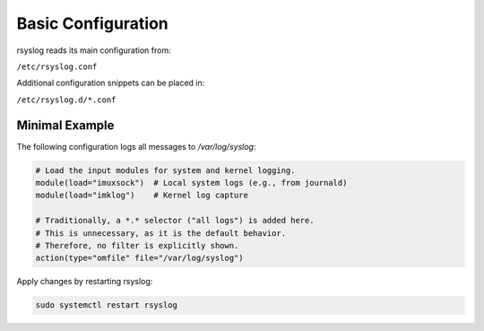 Basic Configuration
===================

rsyslog reads its main configuration from:

``/etc/rsyslog.conf``

Additional configuration snippets can be placed in:

``/etc/rsyslog.d/*.conf``

Minimal Example
---------------

The following configuration logs all messages to `/var/log/syslog`:

.. code-block:: rsyslog

   # Load the input modules for system and kernel logging.
   module(load="imuxsock")  # Local system logs (e.g., from journald)
   module(load="imklog")    # Kernel log capture

   # Traditionally, a *.* selector ("all logs") is added here.
   # This is unnecessary, as it is the default behavior.
   # Therefore, no filter is explicitly shown.
   action(type="omfile" file="/var/log/syslog")

Apply changes by restarting rsyslog:

.. code-block:: bash

   sudo systemctl restart rsyslog

